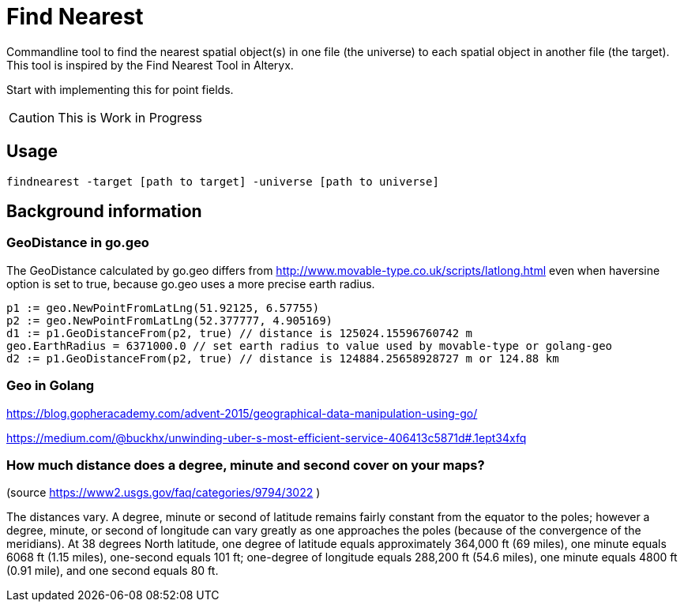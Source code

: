 = Find Nearest

Commandline tool to find the nearest spatial object(s) in one file (the universe) to each spatial object in another file (the target). This tool is inspired by the Find Nearest Tool in Alteryx. 

Start with implementing this for point fields. 

CAUTION: This is Work in Progress

== Usage

----
findnearest -target [path to target] -universe [path to universe]
----

== Background information

=== GeoDistance in go.geo

The GeoDistance calculated by go.geo differs from http://www.movable-type.co.uk/scripts/latlong.html even when haversine option is set to true, because go.geo uses a more precise earth radius.

----
p1 := geo.NewPointFromLatLng(51.92125, 6.57755)
p2 := geo.NewPointFromLatLng(52.377777, 4.905169)
d1 := p1.GeoDistanceFrom(p2, true) // distance is 125024.15596760742 m
geo.EarthRadius = 6371000.0 // set earth radius to value used by movable-type or golang-geo
d2 := p1.GeoDistanceFrom(p2, true) // distance is 124884.25658928727 m or 124.88 km
----

=== Geo in Golang

https://blog.gopheracademy.com/advent-2015/geographical-data-manipulation-using-go/

https://medium.com/@buckhx/unwinding-uber-s-most-efficient-service-406413c5871d#.1ept34xfq

=== How much distance does a degree, minute and second cover on your maps?
(source https://www2.usgs.gov/faq/categories/9794/3022 )

The distances vary. A degree, minute or second of latitude remains fairly constant from the equator to the poles; however a degree, minute, or second of longitude can vary greatly as one approaches the poles (because of the convergence of the meridians). At 38 degrees North latitude, one degree of latitude equals approximately 364,000 ft (69 miles), one minute equals 6068 ft (1.15 miles), one-second equals 101 ft; one-degree of longitude equals 288,200 ft (54.6 miles), one minute equals 4800 ft (0.91 mile), and one second equals 80 ft.